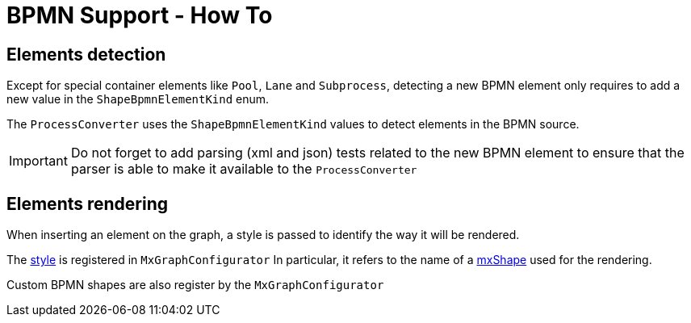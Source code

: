 = BPMN Support - How To
:icons: font

== Elements detection

Except for special container elements like `Pool`, `Lane` and `Subprocess`, detecting a new BPMN element only requires to
add a new value in the `ShapeBpmnElementKind` enum.

The `ProcessConverter` uses the `ShapeBpmnElementKind` values to detect elements in the BPMN source.

IMPORTANT: Do not forget to add parsing (xml and json) tests related to the new BPMN element to ensure that the parser
is able to make it available to the `ProcessConverter`


== Elements rendering

When inserting an element on the graph, a style is passed to identify the way it will be rendered.

The https://jgraph.github.io/mxgraph/docs/js-api/files/view/mxStylesheet-js.html[style] is registered in `MxGraphConfigurator`
In particular, it refers to the name of a https://jgraph.github.io/mxgraph/docs/js-api/files/shape/mxShape-js.html[mxShape]
used for the rendering.

Custom BPMN shapes are also register by the `MxGraphConfigurator`
